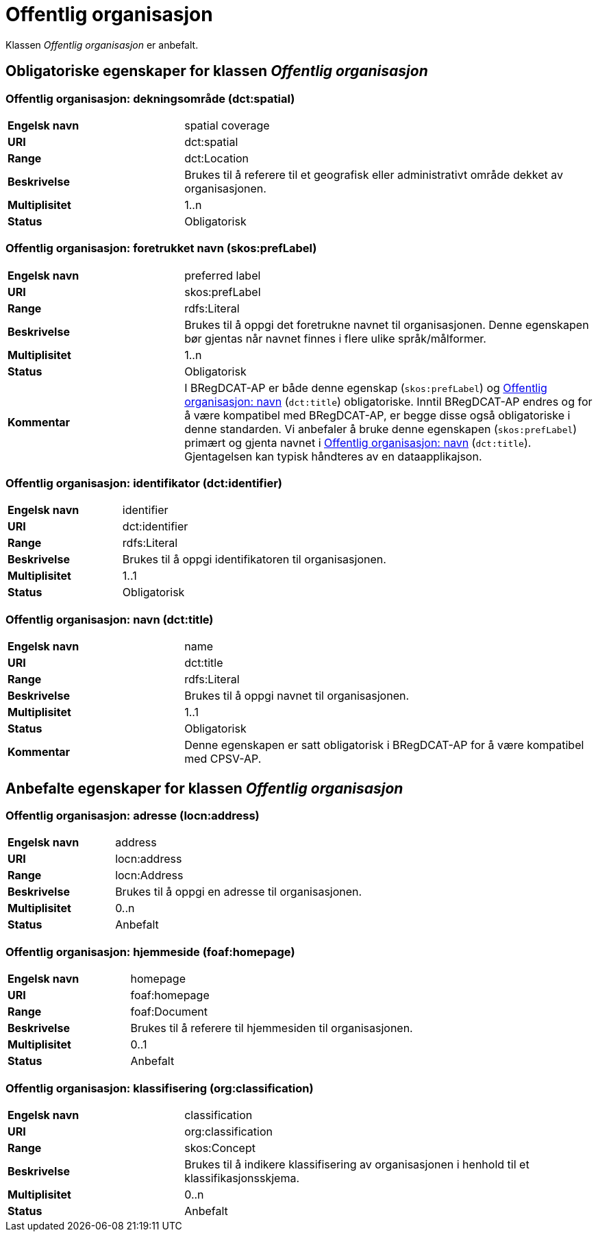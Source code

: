 = Offentlig organisasjon [[offentlig-organisasjon]]

Klassen _Offentlig organisasjon_ er anbefalt.

== Obligatoriske egenskaper for klassen _Offentlig organisasjon_

=== Offentlig organisasjon: dekningsområde (dct:spatial) [[offentlig-organisasjon-dekningsområde]]

[cols="30s,70d"]
|===
|Engelsk navn|spatial coverage
|URI|dct:spatial
|Range|dct:Location
|Beskrivelse|Brukes til å referere til et geografisk eller administrativt område dekket av organisasjonen.
|Multiplisitet|1..n
|Status|Obligatorisk
|===

=== Offentlig organisasjon: foretrukket navn (skos:prefLabel) [[offentlig-organisasjon-foretrukket-navn]]

[cols="30s,70d"]
|===
|Engelsk navn|preferred label
|URI|skos:prefLabel
|Range|rdfs:Literal
|Beskrivelse|Brukes til å oppgi det foretrukne navnet til organisasjonen. Denne egenskapen bør gjentas når navnet finnes i flere ulike språk/målformer.
|Multiplisitet|1..n
|Status|Obligatorisk
|Kommentar| I BRegDCAT-AP er både denne egenskap (`skos:prefLabel`) og <<offentlig-organisasjon-navn, Offentlig organisasjon: navn>> (`dct:title`) obligatoriske. Inntil BRegDCAT-AP endres og for å være kompatibel med BRegDCAT-AP, er begge disse også obligatoriske i denne standarden. Vi anbefaler å bruke denne egenskapen (`skos:prefLabel`) primært og gjenta navnet i <<offentlig-organisasjon-navn, Offentlig organisasjon: navn>> (`dct:title`). Gjentagelsen kan typisk håndteres av en dataapplikajson.  
|===

=== Offentlig organisasjon: identifikator (dct:identifier) [[offentlig-organisasjon-identifikator]]

[cols="30s,70d"]
|===
|Engelsk navn|identifier
|URI|dct:identifier
|Range|rdfs:Literal
|Beskrivelse|Brukes til å oppgi identifikatoren til organisasjonen.
|Multiplisitet|1..1
|Status|Obligatorisk
|===

=== Offentlig organisasjon: navn (dct:title) [[offentlig-organisasjon-navn]]

[cols="30s,70d"]
|===
|Engelsk navn|name
|URI|dct:title
|Range|rdfs:Literal
|Beskrivelse|Brukes til å oppgi navnet til organisasjonen.
|Multiplisitet|1..1
|Status|Obligatorisk
|Kommentar|Denne egenskapen er satt obligatorisk i BRegDCAT-AP for å være kompatibel med CPSV-AP.
|===

== Anbefalte egenskaper for klassen _Offentlig organisasjon_

=== Offentlig organisasjon: adresse (locn:address) [[offentlig-organisasjon-adresse]]

[cols="30s,70d"]
|===
|Engelsk navn|address
|URI|locn:address
|Range|locn:Address
|Beskrivelse|Brukes til å oppgi en adresse til organisasjonen.
|Multiplisitet|0..n
|Status|Anbefalt
|===

=== Offentlig organisasjon: hjemmeside (foaf:homepage) [[offentlig-organisasjon-hjemmeside]]

[cols="30s,70d"]
|===
|Engelsk navn|homepage
|URI|foaf:homepage
|Range|foaf:Document
|Beskrivelse|Brukes til å referere til hjemmesiden til organisasjonen.
|Multiplisitet|0..1
|Status|Anbefalt
|===

=== Offentlig organisasjon: klassifisering (org:classification) [[offentlig-organisasjon-klassifisering]]

[cols="30s,70d"]
|===
|Engelsk navn|classification
|URI|org:classification
|Range|skos:Concept
|Beskrivelse|Brukes til å indikere klassifisering av organisasjonen i henhold til et klassifikasjonsskjema.
|Multiplisitet|0..n
|Status|Anbefalt
|===

